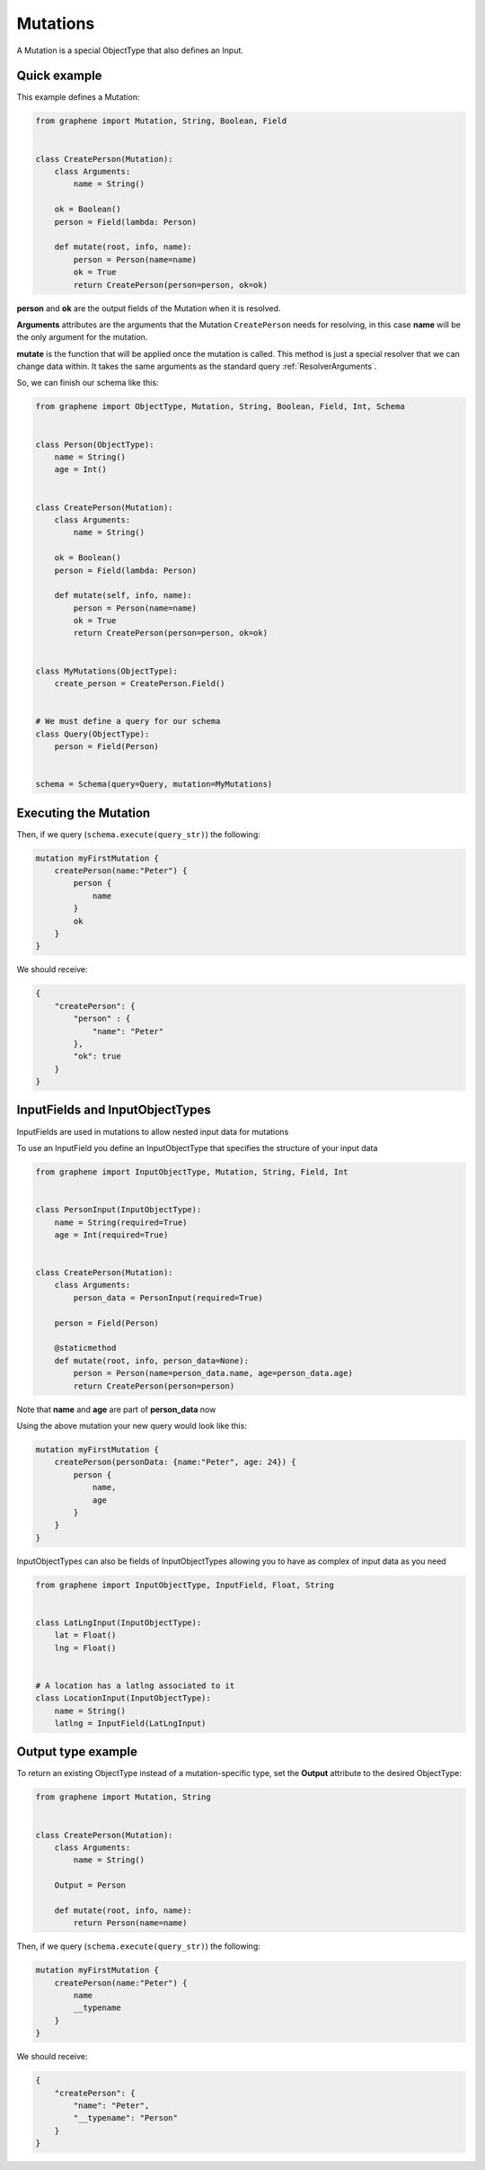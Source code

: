 Mutations
=========

A Mutation is a special ObjectType that also defines an Input.

Quick example
-------------

This example defines a Mutation:

.. code:: python

    from graphene import Mutation, String, Boolean, Field


    class CreatePerson(Mutation):
        class Arguments:
            name = String()

        ok = Boolean()
        person = Field(lambda: Person)

        def mutate(root, info, name):
            person = Person(name=name)
            ok = True
            return CreatePerson(person=person, ok=ok)

**person** and **ok** are the output fields of the Mutation when it is
resolved.

**Arguments** attributes are the arguments that the Mutation
``CreatePerson`` needs for resolving, in this case **name** will be the
only argument for the mutation.

**mutate** is the function that will be applied once the mutation is
called. This method is just a special resolver that we can change
data within. It takes the same arguments as the standard query :ref:`ResolverArguments`.

So, we can finish our schema like this:

.. code:: python

    from graphene import ObjectType, Mutation, String, Boolean, Field, Int, Schema


    class Person(ObjectType):
        name = String()
        age = Int()


    class CreatePerson(Mutation):
        class Arguments:
            name = String()

        ok = Boolean()
        person = Field(lambda: Person)

        def mutate(self, info, name):
            person = Person(name=name)
            ok = True
            return CreatePerson(person=person, ok=ok)


    class MyMutations(ObjectType):
        create_person = CreatePerson.Field()


    # We must define a query for our schema
    class Query(ObjectType):
        person = Field(Person)


    schema = Schema(query=Query, mutation=MyMutations)

Executing the Mutation
----------------------

Then, if we query (``schema.execute(query_str)``) the following:

.. code::

    mutation myFirstMutation {
        createPerson(name:"Peter") {
            person {
                name
            }
            ok
        }
    }

We should receive:

.. code:: json

    {
        "createPerson": {
            "person" : {
                "name": "Peter"
            },
            "ok": true
        }
    }

InputFields and InputObjectTypes
----------------------------------
InputFields are used in mutations to allow nested input data for mutations

To use an InputField you define an InputObjectType that specifies the structure of your input data


.. code:: python

    from graphene import InputObjectType, Mutation, String, Field, Int


    class PersonInput(InputObjectType):
        name = String(required=True)
        age = Int(required=True)


    class CreatePerson(Mutation):
        class Arguments:
            person_data = PersonInput(required=True)

        person = Field(Person)

        @staticmethod
        def mutate(root, info, person_data=None):
            person = Person(name=person_data.name, age=person_data.age)
            return CreatePerson(person=person)

Note that  **name** and **age** are part of **person_data** now

Using the above mutation your new query would look like this:

.. code::

    mutation myFirstMutation {
        createPerson(personData: {name:"Peter", age: 24}) {
            person {
                name,
                age
            }
        }
    }

InputObjectTypes can also be fields of InputObjectTypes allowing you to have
as complex of input data as you need

.. code:: python

    from graphene import InputObjectType, InputField, Float, String


    class LatLngInput(InputObjectType):
        lat = Float()
        lng = Float()


    # A location has a latlng associated to it
    class LocationInput(InputObjectType):
        name = String()
        latlng = InputField(LatLngInput)

Output type example
-------------------
To return an existing ObjectType instead of a mutation-specific type, set the **Output** attribute to the desired ObjectType:

.. code:: python

    from graphene import Mutation, String


    class CreatePerson(Mutation):
        class Arguments:
            name = String()

        Output = Person

        def mutate(root, info, name):
            return Person(name=name)

Then, if we query (``schema.execute(query_str)``) the following:

.. code::

    mutation myFirstMutation {
        createPerson(name:"Peter") {
            name
            __typename
        }
    }

We should receive:

.. code:: json

    {
        "createPerson": {
            "name": "Peter",
            "__typename": "Person"
        }
    }
